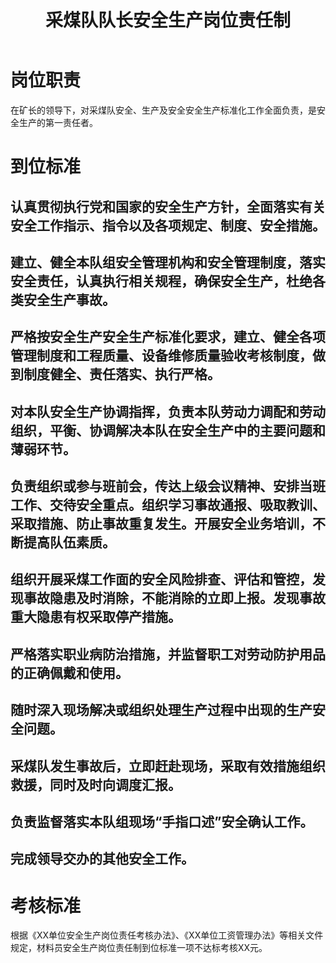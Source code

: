 :PROPERTIES:
:ID:       7ea7229f-2a82-46fa-bbbc-f33a74b1f2c5
:END:
#+title: 采煤队队长安全生产岗位责任制
* 岗位职责
在矿长的领导下，对采煤队安全、生产及安全安全生产标准化工作全面负责，是安全生产的第一责任者。
* 到位标准
** 认真贯彻执行党和国家的安全生产方针，全面落实有关安全工作指示、指令以及各项规定、制度、安全措施。
** 建立、健全本队组安全管理机构和安全管理制度，落实安全责任，认真执行相关规程，确保安全生产，杜绝各类安全生产事故。
** 严格按安全生产安全生产标准化要求，建立、健全各项管理制度和工程质量、设备维修质量验收考核制度，做到制度健全、责任落实、执行严格。
** 对本队安全生产协调指挥，负责本队劳动力调配和劳动组织，平衡、协调解决本队在安全生产中的主要问题和薄弱环节。
** 负责组织或参与班前会，传达上级会议精神、安排当班工作、交待安全重点。组织学习事故通报、吸取教训、采取措施、防止事故重复发生。开展安全业务培训，不断提高队伍素质。
** 组织开展采煤工作面的安全风险排查、评估和管控，发现事故隐患及时消除，不能消除的立即上报。发现事故重大隐患有权采取停产措施。
** 严格落实职业病防治措施，并监督职工对劳动防护用品的正确佩戴和使用。
** 随时深入现场解决或组织处理生产过程中出现的生产安全问题。
** 采煤队发生事故后，立即赶赴现场，采取有效措施组织救援，同时及时向调度汇报。
** 负责监督落实本队组现场“手指口述”安全确认工作。
** 完成领导交办的其他安全工作。
* 考核标准
根据《XX单位安全生产岗位责任考核办法》、《XX单位工资管理办法》等相关文件规定，材料员安全生产岗位责任制到位标准一项不达标考核XX元。
